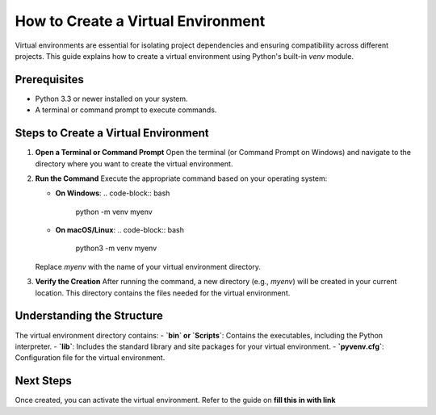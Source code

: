 How to Create a Virtual Environment
===================================

Virtual environments are essential for isolating project dependencies and ensuring compatibility across different projects. This guide explains how to create a virtual environment using Python's built-in `venv` module.

Prerequisites
-------------
- Python 3.3 or newer installed on your system.
- A terminal or command prompt to execute commands.

Steps to Create a Virtual Environment
-------------------------------------

1. **Open a Terminal or Command Prompt**
   Open the terminal (or Command Prompt on Windows) and navigate to the directory where you want to create the virtual environment.

2. **Run the Command**
   Execute the appropriate command based on your operating system:

   - **On Windows**:
     .. code-block:: bash

        python -m venv myenv

   - **On macOS/Linux**:
     .. code-block:: bash

        python3 -m venv myenv

   Replace `myenv` with the name of your virtual environment directory.

3. **Verify the Creation**
   After running the command, a new directory (e.g., `myenv`) will be created in your current location. This directory contains the files needed for the virtual environment.

Understanding the Structure
---------------------------
The virtual environment directory contains:
- **`bin` or `Scripts`**: Contains the executables, including the Python interpreter.
- **`lib`**: Includes the standard library and site packages for your virtual environment.
- **`pyvenv.cfg`**: Configuration file for the virtual environment.

Next Steps
----------
Once created, you can activate the virtual environment. Refer to the guide on **fill this in with link**

